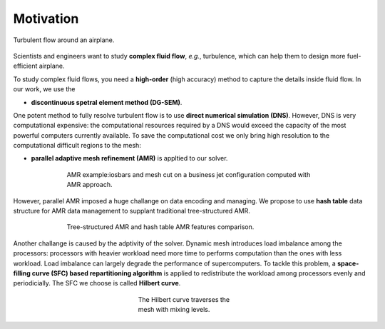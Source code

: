 Motivation
============================
.. figure:: /image/motivation/airplane_turbulence.jpg
	:alt: "Turbulent flow around an airplane." 
	:align: center	

	Turbulent flow around an airplane. 

Scientists and engineers want to study **complex fluid flow**, *e.g.*, turbulence, 
which can help them to design more fuel-efficient airplane. 

To study complex fluid flows, you need a **high-order** (high accuracy) method to capture the details inside fluid flow. 
In our work, we use the 

- **discontinuous spetral element method (DG-SEM)**. 

One potent method to fully resolve turbulent flow is to use **direct numerical simulation (DNS)**. 
However, DNS is very computational expensive: the computational resources required by a DNS would exceed the capacity of the most powerful computers currently available. 
To save the computational cost we only bring high resolution to the computational difficult regions to the mesh:

- **parallel adaptive mesh refinement (AMR)** is appltied to our solver. 

.. figure:: /image/motivation/amr_airplane.png
	:align: center
	:figwidth: 70%

	AMR example:iosbars and mesh cut on a business jet configuration computed with AMR approach.

However, parallel AMR imposed a huge challange on data encoding and managing. 
We propose to use **hash table** data structure for AMR data management 
to supplant traditional tree-structured AMR. 

.. figure:: /image/motivation/hash_vs_tree.png
	:align: center
	:figwidth: 70%

	Tree-structured AMR and hash table AMR features comparison.

Another challange is caused by the adptivity of the solver.
Dynamic mesh introduces load imbalance among the processors: 
processors with heavier workload need more time to performs computation than the ones with less workload. 
Load imbalance can largely degrade the performance of supercomputers. 
To tackle this problem, a **space-filling curve (SFC) based repartitioning algorithm**
is applied to redistribute the workload among processors evenly and periodicially. 
The SFC we choose is called **Hilbert curve**. 

.. figure:: /image/motivation/Hilbert_different_level.png
	:align: center
	:figwidth: 30%

	The Hilbert curve traverses the mesh with mixing levels.
